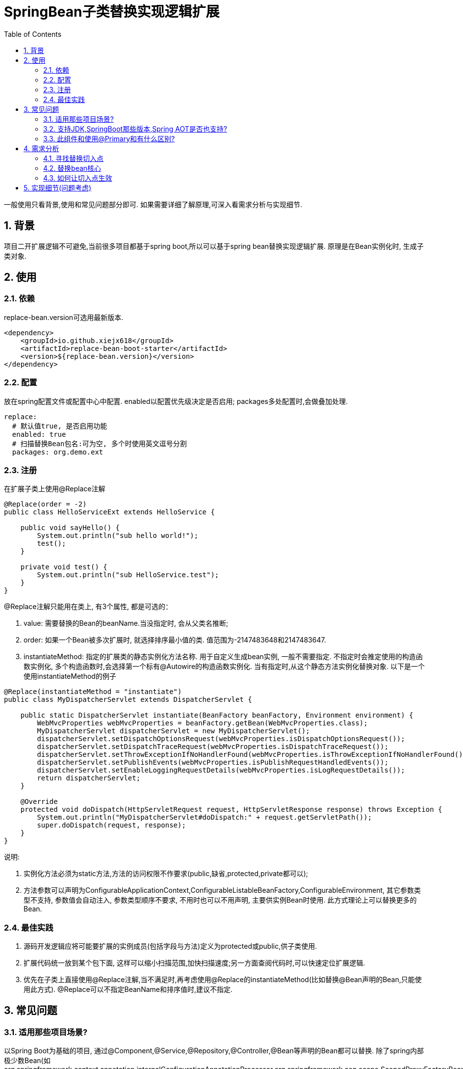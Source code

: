 = SpringBean子类替换实现逻辑扩展
:lang: zh_CN
:toc:
:toclevels: 5
:sectnums:
:sectnumlevels: 5

一般使用只看背景,使用和常见问题部分即可. 如果需要详细了解原理,可深入看需求分析与实现细节.

== 背景
项目二开扩展逻辑不可避免,当前很多项目都基于spring boot,所以可以基于spring bean替换实现逻辑扩展. 原理是在Bean实例化时, 生成子类对象.

== 使用
=== 依赖
replace-bean.version可选用最新版本.
[source,xml]
----
<dependency>
    <groupId>io.github.xiejx618</groupId>
    <artifactId>replace-bean-boot-starter</artifactId>
    <version>${replace-bean.version}</version>
</dependency>
----

=== 配置
放在spring配置文件或配置中心中配置. enabled以配置优先级决定是否启用; packages多处配置时,会做叠加处理.
[source,yaml]
----
replace:
  # 默认值true, 是否启用功能
  enabled: true
  # 扫描替换Bean包名:可为空, 多个时使用英文逗号分割
  packages: org.demo.ext
----

=== 注册
在扩展子类上使用@Replace注解
[source,java]
----
@Replace(order = -2)
public class HelloServiceExt extends HelloService {

    public void sayHello() {
        System.out.println("sub hello world!");
        test();
    }

    private void test() {
        System.out.println("sub HelloService.test");
    }
}
----
@Replace注解只能用在类上, 有3个属性, 都是可选的：

. value: 需要替换的Bean的beanName.当没指定时, 会从父类名推断;
. order: 如果一个Bean被多次扩展时, 就选择排序最小值的类. 值范围为-2147483648和2147483647.
. instantiateMethod: 指定的扩展类的静态实例化方法名称. 用于自定义生成bean实例, 一般不需要指定. 不指定时会推定使用的构造函数实例化, 多个构造函数时,会选择第一个标有@Autowire的构造函数实例化. 当有指定时,从这个静态方法实例化替换对象. 以下是一个使用instantiateMethod的例子

[source,java]
----

@Replace(instantiateMethod = "instantiate")
public class MyDispatcherServlet extends DispatcherServlet {

    public static DispatcherServlet instantiate(BeanFactory beanFactory, Environment environment) {
        WebMvcProperties webMvcProperties = beanFactory.getBean(WebMvcProperties.class);
        MyDispatcherServlet dispatcherServlet = new MyDispatcherServlet();
        dispatcherServlet.setDispatchOptionsRequest(webMvcProperties.isDispatchOptionsRequest());
        dispatcherServlet.setDispatchTraceRequest(webMvcProperties.isDispatchTraceRequest());
        dispatcherServlet.setThrowExceptionIfNoHandlerFound(webMvcProperties.isThrowExceptionIfNoHandlerFound());
        dispatcherServlet.setPublishEvents(webMvcProperties.isPublishRequestHandledEvents());
        dispatcherServlet.setEnableLoggingRequestDetails(webMvcProperties.isLogRequestDetails());
        return dispatcherServlet;
    }

    @Override
    protected void doDispatch(HttpServletRequest request, HttpServletResponse response) throws Exception {
        System.out.println("MyDispatcherServlet#doDispatch:" + request.getServletPath());
        super.doDispatch(request, response);
    }
}
----
说明:

a. 实例化方法必须为static方法,方法的访问权限不作要求(public,缺省,protected,private都可以);
b. 方法参数可以声明为ConfigurableApplicationContext,ConfigurableListableBeanFactory,ConfigurableEnvironment, 其它参数类型不支持, 参数值会自动注入, 参数类型顺序不要求, 不用时也可以不用声明, 主要供实例Bean时使用. 此方式理论上可以替换更多的Bean.

=== 最佳实践
. 源码开发逻辑应将可能要扩展的实例成员(包括字段与方法)定义为protected或public,供子类使用.
. 扩展代码统一放到某个包下面, 这样可以缩小扫描范围,加快扫描速度;另一方面查阅代码时,可以快速定位扩展逻辑.
. 优先在子类上直接使用@Replace注解,当不满足时,再考虑使用@Replace的instantiateMethod(比如替换@Bean声明的Bean,只能使用此方式). @Replace可以不指定BeanName和排序值时,建议不指定.

== 常见问题
=== 适用那些项目场景?
以Spring Boot为基础的项目, 通过@Component,@Service,@Repository,@Controller,@Bean等声明的Bean都可以替换. 除了spring内部极少数Bean(如org.springframework.context.annotation.internalConfigurationAnnotationProcessor,org.springframework.aop.scope.ScopedProxyFactoryBean), 其他方式注册的Bean也可以替换.

=== 支持JDK,SpringBoot那些版本,Spring AOT是否也支持?
JDK1.8和JDK17已验证可行; SpringBoot2.5.15,SpringBoot2.7.17,SpringBoot3.1.5已验证可行; Spring AOT也验证可行; 没验证的版本不代表不可行.

=== 此组件和使用@Primary和有什么区别?
此组件的原理是在Bean实例化时, 是替换生成子类对象, 不是新增Bean对象. 而@Primary是新增一个Bean对象, 当多个@Primary子类继承一个类时, 注入时可能会无法判断注入那一个出错.

== 需求分析
需求分析和实现细节为选看内容,有几点需要考虑:a.从spring容器(无论是按名称还是按类型)获取当前Bean必须为替换后的Bean; b.如果某个Bean依赖之前的Bean,那之前的Bean也必须为替换后的Bean; c.无论单例或多例Bean,都应为替换后的Bean; d.一个Bean可以被多次替换;

=== 寻找替换切入点
针对某个Bean的生命周期主要如下:
----
1.元信息注册
  1.1配置阶段
  1.2解析阶段
  1.3注册到容器
2.实例化
 2.1实例化前置处理InstantiationAwareBeanPostProcessor
   #postProcessBeforeInstantiation
 2.2实例化
 2.3实例化后置处理InstantiationAwareBeanPostProcessor
   #postProcessAfterInstantiation
 2.4属性赋值
 2.5属性赋值后置处理InstantiationAwareBeanPostProcessor
   #postProcessProperties
3.初始化
 3.1初始化前置处理BeanPostProcessor
  #postProcessBeforeInitialization
 3.2初始化
 3.3初始化后置处理BeanPostProcessor
  #postProcessAfterInitialization
4.使用
5.销毁
----
1.实例化之前可以修改Bean定义元信息;越后后面修改就越不合理,比如在初始化阶段再修改,会造成属性赋值失效,导致注入字段为null问题.

2.获取到用户想要的Bean修改信息.可能考虑到通过配置扫描方式,但配置扫描机制起来也是需要先启动,所以这个往往不适合太早阶段.

3.基于以上两点,使用SpringBoot启动后的钩子,将修改信息收集起来,然后通过InstantiationAwareBeanPostProcessor#postProcessBeforeInstantiation修改Bean定义元数据


应用上下文主要过程如下：
----
// 1.刷新上下文环境
prepareRefresh();
// 2.初始化 beanFactory，对配置文件进行解读
ConfigurableListableBeanFactory beanFactory = obtainFreshBeanFactory();
// 3.对 beanFactory 进行功能扩展
prepareBeanFactory(beanFactory);
// 4.专门留给子类作扩展用，这是一个空的方法
postProcessBeanFactory(beanFactory);
// 5.注册并执行 BeanFactoryPostProcessor 后置处理器
invokeBeanFactoryPostProcessors(beanFactory);
// 6.注册 BeanPostProcessor 后置处理器，在 getBean() 创建 bean 时调用
registerBeanPostProcessors(beanFactory);
// 7.初始化 Message 源，即不同语言消息体，国际化处理
initMessageSource();
// 8.注册多播器，事件监听器的管理者
initApplicationEventMulticaster();
// 9.专门留给子类初始化其它 bean 用，这是一个空的方法
onRefresh();
// 10.注册监听器
registerListeners();
// 11.初始化剩余的 bean (部分在 invokeBeanFactoryPostProcessors 已经初始化)
finishBeanFactoryInitialization(beanFactory);
// 12.完成刷新，通知生命周期处理器 LifecycleProcessor 刷新过程，同时发布 ContextRefreshedEvent 通知别人
finishRefresh();
----
. 单例Bean实例初始化一次,多次获取都为同一个对象; 多例Bean,多次获取会多次实例初始化;
. Bean的生命周期并不是对齐上面过程, 因此并不能简单只看上下文运行过程.
. Bean的注册可能在上面过程的beanFactory准备好后的任意某个点，bean的初始化(getBean)也有可能出现在上面过程的某个点.
. 焦点在于Bean的生命周期实例化之前阶段(上面的阶段6),上面的阶段1-3不在getBean内.
. 所以,范围缩小在阶段4-6找切入点(回调或勾子). 针对已有的切入点,最终找出InstantiationAwareBeanPostProcessor的postProcessBeforeInstantiation阶段修改逻辑比较适合.

只有向spring容器注册了InstantiationAwareBeanPostProcessor,getBean时才会让注入的逻辑生效且越早越好.

=== 替换bean核心
通过instanceSupplier自定义实例化Bean逻辑.

=== 如何让切入点生效
结合spring boot实现插件比较合适, 所以回到spring boot的启动过程org.springframework.boot.SpringApplication.run(java.lang.String...)
----
//....
// 1.封装启动参数,准备环境,打印banner
ApplicationArguments applicationArguments = new DefaultApplicationArguments(args);
ConfigurableEnvironment environment = prepareEnvironment(listeners, bootstrapContext, applicationArguments);
configureIgnoreBeanInfo(environment);
Banner printedBanner = printBanner(environment);
// 2.创建上下文
context = createApplicationContext();
context.setApplicationStartup(this.applicationStartup);
// 3.准备上下文,刷新上下文
prepareContext(bootstrapContext, context, environment, listeners, applicationArguments, printedBanner);
refreshContext(context);
// 4.刷新后回调
afterRefresh(context, applicationArguments);
Duration timeTakenToStartup = Duration.ofNanos(System.nanoTime() - startTime);
if (this.logStartupInfo) {
    new StartupInfoLogger(this.mainApplicationClass).logStarted(getApplicationLog(), timeTakenToStartup);
}
listeners.started(context, timeTakenToStartup);
callRunners(context, applicationArguments);
//...
----
InstantiationAwareBeanPostProcessor依赖于Spring容器(BeanFactory),不能早于它的创建,所以重点关注在于上面的第3点,如果prepareContext()能满足,就不用理会refreshContext().
----
//...
postProcessApplicationContext(context);
applyInitializers(context);
listeners.contextPrepared(context);
bootstrapContext.close(context);
//....
----
从中可以看出initializers和listeners是关键,这里提供了回调钩子. 通过SPI机制扩展, 这里选用了org.springframework.context.ApplicationContextInitializer实现配置和spring容器的获取,最后将InstantiationAwareBeanPostProcessor注册到spring容器.

== 实现细节(问题考虑)
.  下面就是修改BeanDefinition的逻辑
+
----
BeanDefinition beanDefinition = beanFactory.getMergedBeanDefinition(beanName);

 ((AbstractBeanDefinition) beanDefinition).setInstanceSupplier(instanceSupplier(replaceInfo));
----
instanceSupplier如果有指定方法法, 使用指定方法; 否则, 从构造函数创建.

. Bean实例化用的是MergedBeanDefinition,所以使用beanFactory.getMergedBeanDefinition,而不是beanFactory.getBeanDefinition

. 如果一个Bean被多个子类继承,或多层次继承. 每次注册时,会比较排序,只有当前排序值比现值还小,才会替换注册,最终以优先级小的Bean替换为准.